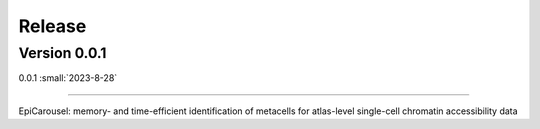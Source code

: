 Release
=======

Version 0.0.1
-----------

0.0.1 :small:`2023-8-28`

~~~~~~~~~~~~~~~~~~~~~~~~~


EpiCarousel: memory- and time-efficient identification of metacells for atlas-level single-cell chromatin accessibility data
